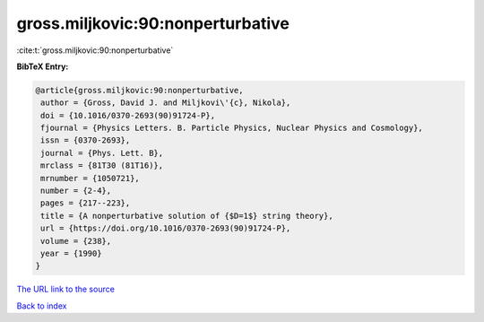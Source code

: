 gross.miljkovic:90:nonperturbative
==================================

:cite:t:`gross.miljkovic:90:nonperturbative`

**BibTeX Entry:**

.. code-block:: bibtex

   @article{gross.miljkovic:90:nonperturbative,
    author = {Gross, David J. and Miljkovi\'{c}, Nikola},
    doi = {10.1016/0370-2693(90)91724-P},
    fjournal = {Physics Letters. B. Particle Physics, Nuclear Physics and Cosmology},
    issn = {0370-2693},
    journal = {Phys. Lett. B},
    mrclass = {81T30 (81T16)},
    mrnumber = {1050721},
    number = {2-4},
    pages = {217--223},
    title = {A nonperturbative solution of {$D=1$} string theory},
    url = {https://doi.org/10.1016/0370-2693(90)91724-P},
    volume = {238},
    year = {1990}
   }
`The URL link to the source <ttps://doi.org/10.1016/0370-2693(90)91724-P}>`_


`Back to index <../By-Cite-Keys.html>`_

